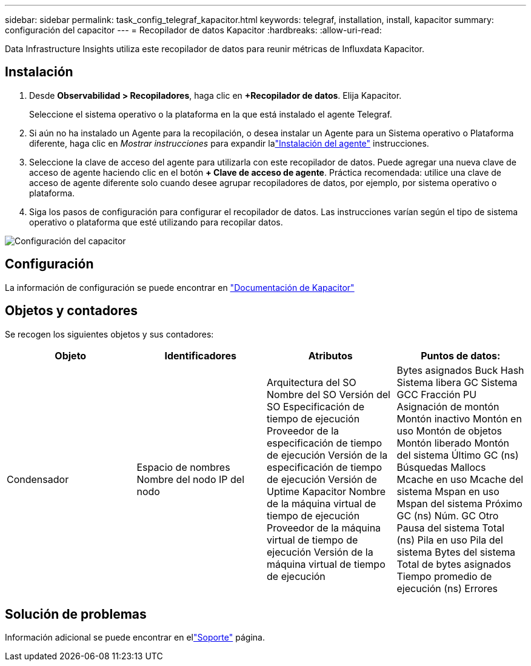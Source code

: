 ---
sidebar: sidebar 
permalink: task_config_telegraf_kapacitor.html 
keywords: telegraf, installation, install, kapacitor 
summary: configuración del capacitor 
---
= Recopilador de datos Kapacitor
:hardbreaks:
:allow-uri-read: 


[role="lead"]
Data Infrastructure Insights utiliza este recopilador de datos para reunir métricas de Influxdata Kapacitor.



== Instalación

. Desde *Observabilidad > Recopiladores*, haga clic en *+Recopilador de datos*.  Elija Kapacitor.
+
Seleccione el sistema operativo o la plataforma en la que está instalado el agente Telegraf.

. Si aún no ha instalado un Agente para la recopilación, o desea instalar un Agente para un Sistema operativo o Plataforma diferente, haga clic en _Mostrar instrucciones_ para expandir lalink:task_config_telegraf_agent.html["Instalación del agente"] instrucciones.
. Seleccione la clave de acceso del agente para utilizarla con este recopilador de datos.  Puede agregar una nueva clave de acceso de agente haciendo clic en el botón *+ Clave de acceso de agente*.  Práctica recomendada: utilice una clave de acceso de agente diferente solo cuando desee agrupar recopiladores de datos, por ejemplo, por sistema operativo o plataforma.
. Siga los pasos de configuración para configurar el recopilador de datos.  Las instrucciones varían según el tipo de sistema operativo o plataforma que esté utilizando para recopilar datos.


image:KapacitorDCConfigWindows.png["Configuración del capacitor"]



== Configuración

La información de configuración se puede encontrar en https://docs.influxdata.com/kapacitor/v1.5/["Documentación de Kapacitor"]



== Objetos y contadores

Se recogen los siguientes objetos y sus contadores:

[cols="<.<,<.<,<.<,<.<"]
|===
| Objeto | Identificadores | Atributos | Puntos de datos: 


| Condensador | Espacio de nombres Nombre del nodo IP del nodo | Arquitectura del SO Nombre del SO Versión del SO Especificación de tiempo de ejecución Proveedor de la especificación de tiempo de ejecución Versión de la especificación de tiempo de ejecución Versión de Uptime Kapacitor Nombre de la máquina virtual de tiempo de ejecución Proveedor de la máquina virtual de tiempo de ejecución Versión de la máquina virtual de tiempo de ejecución | Bytes asignados Buck Hash Sistema libera GC Sistema GCC Fracción PU Asignación de montón Montón inactivo Montón en uso Montón de objetos Montón liberado Montón del sistema Último GC (ns) Búsquedas Mallocs Mcache en uso Mcache del sistema Mspan en uso Mspan del sistema Próximo GC (ns) Núm. GC Otro Pausa del sistema Total (ns) Pila en uso Pila del sistema Bytes del sistema Total de bytes asignados Tiempo promedio de ejecución (ns) Errores 
|===


== Solución de problemas

Información adicional se puede encontrar en ellink:concept_requesting_support.html["Soporte"] página.
